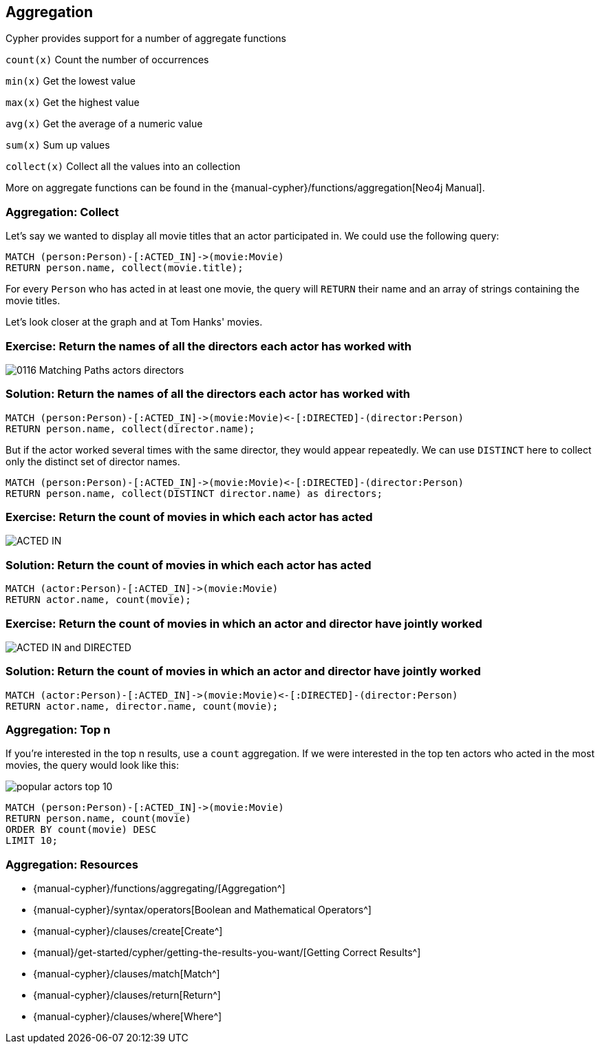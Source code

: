 == Aggregation

ifdef::env-graphgist[]

//hide
//setup
[source,cypher]
----
LOAD CSV WITH HEADERS FROM "https://dl.dropboxusercontent.com/u/14493611/movies_setup.csv" AS row
MERGE (movie:Movie {title:row.title}) ON CREATE SET movie.tagline = row.tagline,movie.released=row.released
MERGE (person:Person {name:row.name}) ON CREATE SET person.born = row.born
FOREACH (_ in CASE row.type WHEN "ACTED_IN" then [1] else [] end |
   MERGE (person)-[r:ACTED_IN]->(movie) ON CREATE SET r.roles = split(row.roles,";")[0..-1]
)
FOREACH (_ in CASE row.type WHEN "DIRECTED" then [1] else [] end | MERGE (person)-[:DIRECTED]->(movie))
FOREACH (_ in CASE row.type WHEN "PRODUCED" then [1] else [] end | MERGE (person)-[:PRODUCED]->(movie))
FOREACH (_ in CASE row.type WHEN "WROTE" then [1] else [] end |    MERGE (person)-[:WROTE]->(movie))
FOREACH (_ in CASE row.type WHEN "REVIEWED" then [1] else [] end |    MERGE (person)-[:REVIEWED]->(movie))
----
endif::[]

// Video: aggregates

Cypher provides support for a number of aggregate functions

`count(x)` Count the number of occurrences

`min(x)` Get the lowest value

`max(x)` Get the highest value

`avg(x)` Get the average of a numeric value

`sum(x)` Sum up values

`collect(x)` Collect all the values into an collection

More on aggregate functions can be found in the {manual-cypher}/functions/aggregation[Neo4j Manual].

=== Aggregation: Collect

Let's say we wanted to display all movie titles that an actor participated in.
We could use the following query:

[source,cypher]
----
MATCH (person:Person)-[:ACTED_IN]->(movie:Movie)
RETURN person.name, collect(movie.title);
----
//table

For every `Person` who has acted in at least one movie, the query will `RETURN` their name and an array of strings containing the movie titles.

Let's look closer at the graph and at Tom Hanks' movies.

// Video: actors and directors

=== Exercise: Return the names of all the directors each actor has worked with

image::{image}/0116_Matching_Paths_actors_directors.svg[]

=== Solution: Return the names of all the directors each actor has worked with

[source,cypher, role=solution]
----
MATCH (person:Person)-[:ACTED_IN]->(movie:Movie)<-[:DIRECTED]-(director:Person)
RETURN person.name, collect(director.name);
----
//table

But if the actor worked several times with the same director, they would appear repeatedly.
We can use `DISTINCT` here to collect only the distinct set of director names.

[source,cypher]
----
MATCH (person:Person)-[:ACTED_IN]->(movie:Movie)<-[:DIRECTED]-(director:Person)
RETURN person.name, collect(DISTINCT director.name) as directors;
----
//table

=== Exercise: Return the count of movies in which each actor has acted

image::{image}/ACTED_IN.svg[]

=== Solution: Return the count of movies in which each actor has acted

[source,cypher, role=solution]
----
MATCH (actor:Person)-[:ACTED_IN]->(movie:Movie)
RETURN actor.name, count(movie);
----
//table

=== Exercise: Return the count of movies in which an actor and director have jointly worked

image::{image}/ACTED_IN_and_DIRECTED.svg[]

=== Solution: Return the count of movies in which an actor and director have jointly worked

[source,cypher, role=solution]
----
MATCH (actor:Person)-[:ACTED_IN]->(movie:Movie)<-[:DIRECTED]-(director:Person)
RETURN actor.name, director.name, count(movie);
----
//table

=== Aggregation: Top n

If you're interested in the top n results, use a `count` aggregation.
If we were interested in the top ten actors who acted in the most movies, the query would look like this:

image::{image}/popular_actors_top_10.svg[]

[source,cypher]
----
MATCH (person:Person)-[:ACTED_IN]->(movie:Movie)
RETURN person.name, count(movie)
ORDER BY count(movie) DESC
LIMIT 10;
----
//table

=== Aggregation: Resources

* {manual-cypher}/functions/aggregating/[Aggregation^]
* {manual-cypher}/syntax/operators[Boolean and Mathematical Operators^]
* {manual-cypher}/clauses/create[Create^]
* {manual}/get-started/cypher/getting-the-results-you-want/[Getting Correct Results^]
* {manual-cypher}/clauses/match[Match^]
* {manual-cypher}/clauses/return[Return^]
* {manual-cypher}/clauses/where[Where^]
